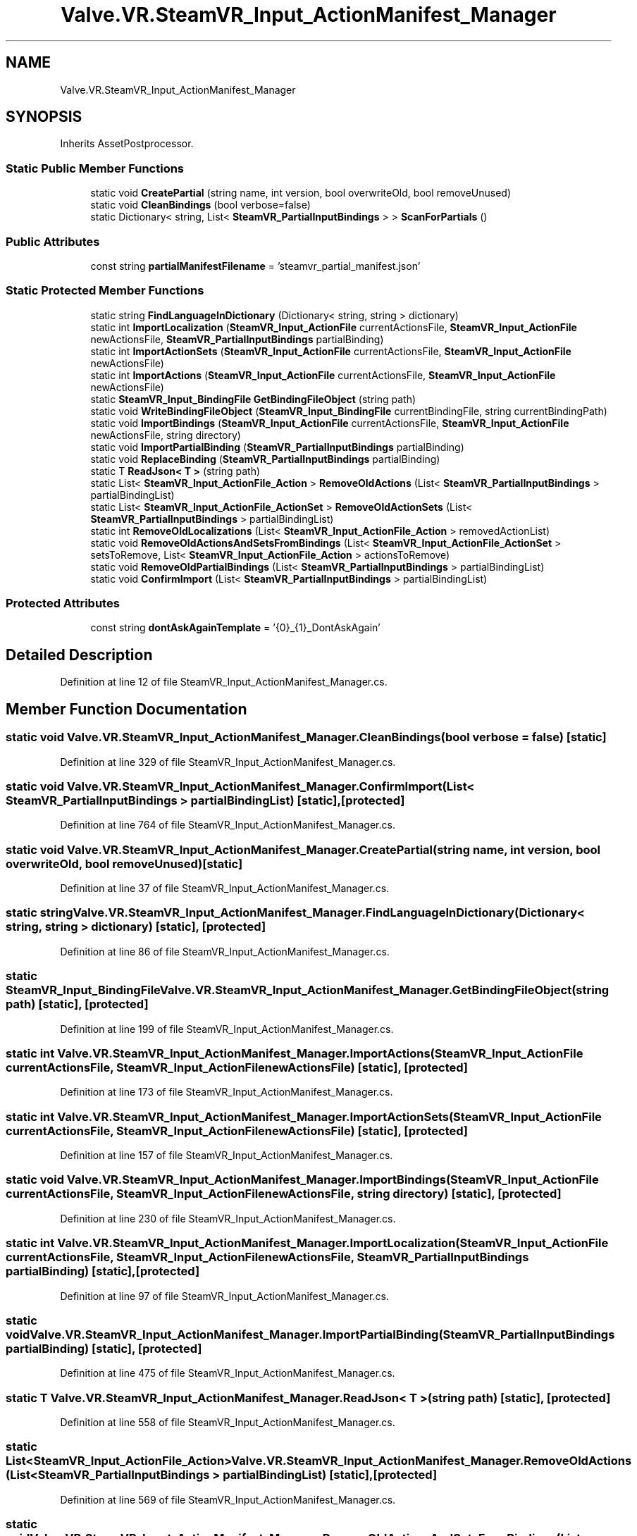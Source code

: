 .TH "Valve.VR.SteamVR_Input_ActionManifest_Manager" 3 "Sat Jul 20 2019" "Version https://github.com/Saurabhbagh/Multi-User-VR-Viewer--10th-July/" "Multi User Vr Viewer" \" -*- nroff -*-
.ad l
.nh
.SH NAME
Valve.VR.SteamVR_Input_ActionManifest_Manager
.SH SYNOPSIS
.br
.PP
.PP
Inherits AssetPostprocessor\&.
.SS "Static Public Member Functions"

.in +1c
.ti -1c
.RI "static void \fBCreatePartial\fP (string name, int version, bool overwriteOld, bool removeUnused)"
.br
.ti -1c
.RI "static void \fBCleanBindings\fP (bool verbose=false)"
.br
.ti -1c
.RI "static Dictionary< string, List< \fBSteamVR_PartialInputBindings\fP > > \fBScanForPartials\fP ()"
.br
.in -1c
.SS "Public Attributes"

.in +1c
.ti -1c
.RI "const string \fBpartialManifestFilename\fP = 'steamvr_partial_manifest\&.json'"
.br
.in -1c
.SS "Static Protected Member Functions"

.in +1c
.ti -1c
.RI "static string \fBFindLanguageInDictionary\fP (Dictionary< string, string > dictionary)"
.br
.ti -1c
.RI "static int \fBImportLocalization\fP (\fBSteamVR_Input_ActionFile\fP currentActionsFile, \fBSteamVR_Input_ActionFile\fP newActionsFile, \fBSteamVR_PartialInputBindings\fP partialBinding)"
.br
.ti -1c
.RI "static int \fBImportActionSets\fP (\fBSteamVR_Input_ActionFile\fP currentActionsFile, \fBSteamVR_Input_ActionFile\fP newActionsFile)"
.br
.ti -1c
.RI "static int \fBImportActions\fP (\fBSteamVR_Input_ActionFile\fP currentActionsFile, \fBSteamVR_Input_ActionFile\fP newActionsFile)"
.br
.ti -1c
.RI "static \fBSteamVR_Input_BindingFile\fP \fBGetBindingFileObject\fP (string path)"
.br
.ti -1c
.RI "static void \fBWriteBindingFileObject\fP (\fBSteamVR_Input_BindingFile\fP currentBindingFile, string currentBindingPath)"
.br
.ti -1c
.RI "static void \fBImportBindings\fP (\fBSteamVR_Input_ActionFile\fP currentActionsFile, \fBSteamVR_Input_ActionFile\fP newActionsFile, string directory)"
.br
.ti -1c
.RI "static void \fBImportPartialBinding\fP (\fBSteamVR_PartialInputBindings\fP partialBinding)"
.br
.ti -1c
.RI "static void \fBReplaceBinding\fP (\fBSteamVR_PartialInputBindings\fP partialBinding)"
.br
.ti -1c
.RI "static T \fBReadJson< T >\fP (string path)"
.br
.ti -1c
.RI "static List< \fBSteamVR_Input_ActionFile_Action\fP > \fBRemoveOldActions\fP (List< \fBSteamVR_PartialInputBindings\fP > partialBindingList)"
.br
.ti -1c
.RI "static List< \fBSteamVR_Input_ActionFile_ActionSet\fP > \fBRemoveOldActionSets\fP (List< \fBSteamVR_PartialInputBindings\fP > partialBindingList)"
.br
.ti -1c
.RI "static int \fBRemoveOldLocalizations\fP (List< \fBSteamVR_Input_ActionFile_Action\fP > removedActionList)"
.br
.ti -1c
.RI "static void \fBRemoveOldActionsAndSetsFromBindings\fP (List< \fBSteamVR_Input_ActionFile_ActionSet\fP > setsToRemove, List< \fBSteamVR_Input_ActionFile_Action\fP > actionsToRemove)"
.br
.ti -1c
.RI "static void \fBRemoveOldPartialBindings\fP (List< \fBSteamVR_PartialInputBindings\fP > partialBindingList)"
.br
.ti -1c
.RI "static void \fBConfirmImport\fP (List< \fBSteamVR_PartialInputBindings\fP > partialBindingList)"
.br
.in -1c
.SS "Protected Attributes"

.in +1c
.ti -1c
.RI "const string \fBdontAskAgainTemplate\fP = '{0}_{1}_DontAskAgain'"
.br
.in -1c
.SH "Detailed Description"
.PP 
Definition at line 12 of file SteamVR_Input_ActionManifest_Manager\&.cs\&.
.SH "Member Function Documentation"
.PP 
.SS "static void Valve\&.VR\&.SteamVR_Input_ActionManifest_Manager\&.CleanBindings (bool verbose = \fCfalse\fP)\fC [static]\fP"

.PP
Definition at line 329 of file SteamVR_Input_ActionManifest_Manager\&.cs\&.
.SS "static void Valve\&.VR\&.SteamVR_Input_ActionManifest_Manager\&.ConfirmImport (List< \fBSteamVR_PartialInputBindings\fP > partialBindingList)\fC [static]\fP, \fC [protected]\fP"

.PP
Definition at line 764 of file SteamVR_Input_ActionManifest_Manager\&.cs\&.
.SS "static void Valve\&.VR\&.SteamVR_Input_ActionManifest_Manager\&.CreatePartial (string name, int version, bool overwriteOld, bool removeUnused)\fC [static]\fP"

.PP
Definition at line 37 of file SteamVR_Input_ActionManifest_Manager\&.cs\&.
.SS "static string Valve\&.VR\&.SteamVR_Input_ActionManifest_Manager\&.FindLanguageInDictionary (Dictionary< string, string > dictionary)\fC [static]\fP, \fC [protected]\fP"

.PP
Definition at line 86 of file SteamVR_Input_ActionManifest_Manager\&.cs\&.
.SS "static \fBSteamVR_Input_BindingFile\fP Valve\&.VR\&.SteamVR_Input_ActionManifest_Manager\&.GetBindingFileObject (string path)\fC [static]\fP, \fC [protected]\fP"

.PP
Definition at line 199 of file SteamVR_Input_ActionManifest_Manager\&.cs\&.
.SS "static int Valve\&.VR\&.SteamVR_Input_ActionManifest_Manager\&.ImportActions (\fBSteamVR_Input_ActionFile\fP currentActionsFile, \fBSteamVR_Input_ActionFile\fP newActionsFile)\fC [static]\fP, \fC [protected]\fP"

.PP
Definition at line 173 of file SteamVR_Input_ActionManifest_Manager\&.cs\&.
.SS "static int Valve\&.VR\&.SteamVR_Input_ActionManifest_Manager\&.ImportActionSets (\fBSteamVR_Input_ActionFile\fP currentActionsFile, \fBSteamVR_Input_ActionFile\fP newActionsFile)\fC [static]\fP, \fC [protected]\fP"

.PP
Definition at line 157 of file SteamVR_Input_ActionManifest_Manager\&.cs\&.
.SS "static void Valve\&.VR\&.SteamVR_Input_ActionManifest_Manager\&.ImportBindings (\fBSteamVR_Input_ActionFile\fP currentActionsFile, \fBSteamVR_Input_ActionFile\fP newActionsFile, string directory)\fC [static]\fP, \fC [protected]\fP"

.PP
Definition at line 230 of file SteamVR_Input_ActionManifest_Manager\&.cs\&.
.SS "static int Valve\&.VR\&.SteamVR_Input_ActionManifest_Manager\&.ImportLocalization (\fBSteamVR_Input_ActionFile\fP currentActionsFile, \fBSteamVR_Input_ActionFile\fP newActionsFile, \fBSteamVR_PartialInputBindings\fP partialBinding)\fC [static]\fP, \fC [protected]\fP"

.PP
Definition at line 97 of file SteamVR_Input_ActionManifest_Manager\&.cs\&.
.SS "static void Valve\&.VR\&.SteamVR_Input_ActionManifest_Manager\&.ImportPartialBinding (\fBSteamVR_PartialInputBindings\fP partialBinding)\fC [static]\fP, \fC [protected]\fP"

.PP
Definition at line 475 of file SteamVR_Input_ActionManifest_Manager\&.cs\&.
.SS "static T Valve\&.VR\&.SteamVR_Input_ActionManifest_Manager\&.ReadJson< T > (string path)\fC [static]\fP, \fC [protected]\fP"

.PP
Definition at line 558 of file SteamVR_Input_ActionManifest_Manager\&.cs\&.
.SS "static List<\fBSteamVR_Input_ActionFile_Action\fP> Valve\&.VR\&.SteamVR_Input_ActionManifest_Manager\&.RemoveOldActions (List< \fBSteamVR_PartialInputBindings\fP > partialBindingList)\fC [static]\fP, \fC [protected]\fP"

.PP
Definition at line 569 of file SteamVR_Input_ActionManifest_Manager\&.cs\&.
.SS "static void Valve\&.VR\&.SteamVR_Input_ActionManifest_Manager\&.RemoveOldActionsAndSetsFromBindings (List< \fBSteamVR_Input_ActionFile_ActionSet\fP > setsToRemove, List< \fBSteamVR_Input_ActionFile_Action\fP > actionsToRemove)\fC [static]\fP, \fC [protected]\fP"

.PP
Definition at line 644 of file SteamVR_Input_ActionManifest_Manager\&.cs\&.
.SS "static List<\fBSteamVR_Input_ActionFile_ActionSet\fP> Valve\&.VR\&.SteamVR_Input_ActionManifest_Manager\&.RemoveOldActionSets (List< \fBSteamVR_PartialInputBindings\fP > partialBindingList)\fC [static]\fP, \fC [protected]\fP"

.PP
Definition at line 598 of file SteamVR_Input_ActionManifest_Manager\&.cs\&.
.SS "static int Valve\&.VR\&.SteamVR_Input_ActionManifest_Manager\&.RemoveOldLocalizations (List< \fBSteamVR_Input_ActionFile_Action\fP > removedActionList)\fC [static]\fP, \fC [protected]\fP"

.PP
Definition at line 627 of file SteamVR_Input_ActionManifest_Manager\&.cs\&.
.SS "static void Valve\&.VR\&.SteamVR_Input_ActionManifest_Manager\&.RemoveOldPartialBindings (List< \fBSteamVR_PartialInputBindings\fP > partialBindingList)\fC [static]\fP, \fC [protected]\fP"

.PP
Definition at line 737 of file SteamVR_Input_ActionManifest_Manager\&.cs\&.
.SS "static void Valve\&.VR\&.SteamVR_Input_ActionManifest_Manager\&.ReplaceBinding (\fBSteamVR_PartialInputBindings\fP partialBinding)\fC [static]\fP, \fC [protected]\fP"

.PP
Definition at line 520 of file SteamVR_Input_ActionManifest_Manager\&.cs\&.
.SS "static Dictionary<string, List<\fBSteamVR_PartialInputBindings\fP> > Valve\&.VR\&.SteamVR_Input_ActionManifest_Manager\&.ScanForPartials ()\fC [static]\fP"

.PP
Definition at line 804 of file SteamVR_Input_ActionManifest_Manager\&.cs\&.
.SS "static void Valve\&.VR\&.SteamVR_Input_ActionManifest_Manager\&.WriteBindingFileObject (\fBSteamVR_Input_BindingFile\fP currentBindingFile, string currentBindingPath)\fC [static]\fP, \fC [protected]\fP"

.PP
Definition at line 215 of file SteamVR_Input_ActionManifest_Manager\&.cs\&.
.SH "Member Data Documentation"
.PP 
.SS "const string Valve\&.VR\&.SteamVR_Input_ActionManifest_Manager\&.dontAskAgainTemplate = '{0}_{1}_DontAskAgain'\fC [protected]\fP"

.PP
Definition at line 763 of file SteamVR_Input_ActionManifest_Manager\&.cs\&.
.SS "const string Valve\&.VR\&.SteamVR_Input_ActionManifest_Manager\&.partialManifestFilename = 'steamvr_partial_manifest\&.json'"

.PP
Definition at line 36 of file SteamVR_Input_ActionManifest_Manager\&.cs\&.

.SH "Author"
.PP 
Generated automatically by Doxygen for Multi User Vr Viewer from the source code\&.
